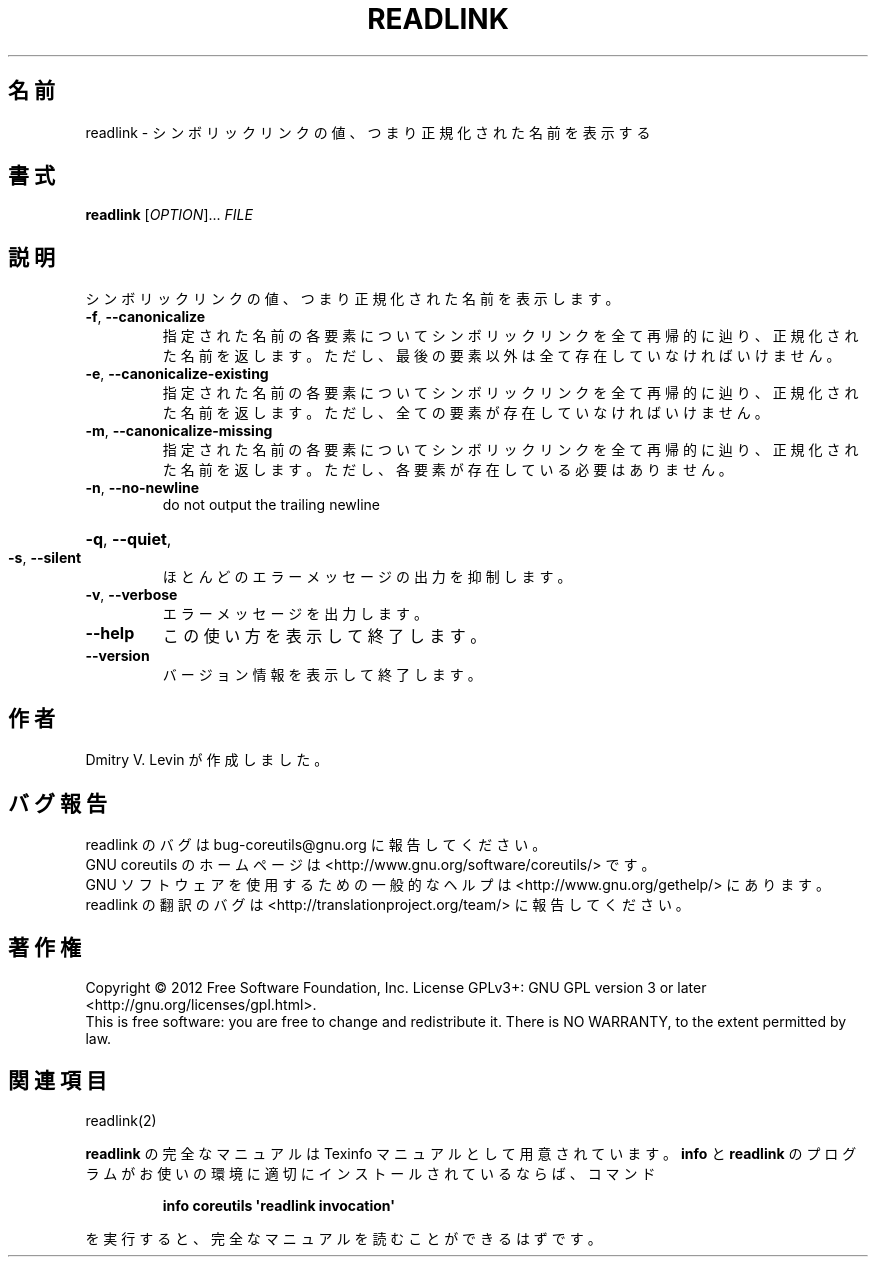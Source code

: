 .\" DO NOT MODIFY THIS FILE!  It was generated by help2man 1.35.
.\"*******************************************************************
.\"
.\" This file was generated with po4a. Translate the source file.
.\"
.\"*******************************************************************
.TH READLINK 1 "March 2012" "GNU coreutils 8.16" ユーザーコマンド
.SH 名前
readlink \- シンボリックリンクの値、つまり正規化された名前を表示する
.SH 書式
\fBreadlink\fP [\fIOPTION\fP]... \fIFILE\fP
.SH 説明
.\" Add any additional description here
.PP
シンボリックリンクの値、つまり正規化された名前を表示します。
.TP 
\fB\-f\fP, \fB\-\-canonicalize\fP
指定された名前の各要素についてシンボリックリンクを全て再帰的に辿り、
正規化された名前を返します。
ただし、最後の要素以外は全て存在していなければいけません。
.TP 
\fB\-e\fP, \fB\-\-canonicalize\-existing\fP
指定された名前の各要素についてシンボリックリンクを全て再帰的に辿り、
正規化された名前を返します。
ただし、全ての要素が存在していなければいけません。
.TP 
\fB\-m\fP, \fB\-\-canonicalize\-missing\fP
指定された名前の各要素についてシンボリックリンクを全て再帰的に辿り、
正規化された名前を返します。
ただし、各要素が存在している必要はありません。
.TP 
\fB\-n\fP, \fB\-\-no\-newline\fP
do not output the trailing newline
.HP
\fB\-q\fP, \fB\-\-quiet\fP,
.TP 
\fB\-s\fP, \fB\-\-silent\fP
ほとんどのエラーメッセージの出力を抑制します。
.TP 
\fB\-v\fP, \fB\-\-verbose\fP
エラーメッセージを出力します。
.TP 
\fB\-\-help\fP
この使い方を表示して終了します。
.TP 
\fB\-\-version\fP
バージョン情報を表示して終了します。
.SH 作者
Dmitry V. Levin が作成しました。
.SH バグ報告
readlink のバグは bug\-coreutils@gnu.org に報告してください。
.br
GNU coreutils のホームページは <http://www.gnu.org/software/coreutils/> です。
.br
GNU ソフトウェアを使用するための一般的なヘルプは
<http://www.gnu.org/gethelp/> にあります。
.br
readlink の翻訳のバグは <http://translationproject.org/team/> に報告してください。
.SH 著作権
Copyright \(co 2012 Free Software Foundation, Inc.  License GPLv3+: GNU GPL
version 3 or later <http://gnu.org/licenses/gpl.html>.
.br
This is free software: you are free to change and redistribute it.  There is
NO WARRANTY, to the extent permitted by law.
.SH 関連項目
readlink(2)
.PP
\fBreadlink\fP の完全なマニュアルは Texinfo マニュアルとして用意されています。
\fBinfo\fP と \fBreadlink\fP のプログラムがお使いの環境に適切にインストールされているならば、
コマンド
.IP
\fBinfo coreutils \(aqreadlink invocation\(aq\fP
.PP
を実行すると、完全なマニュアルを読むことができるはずです。
